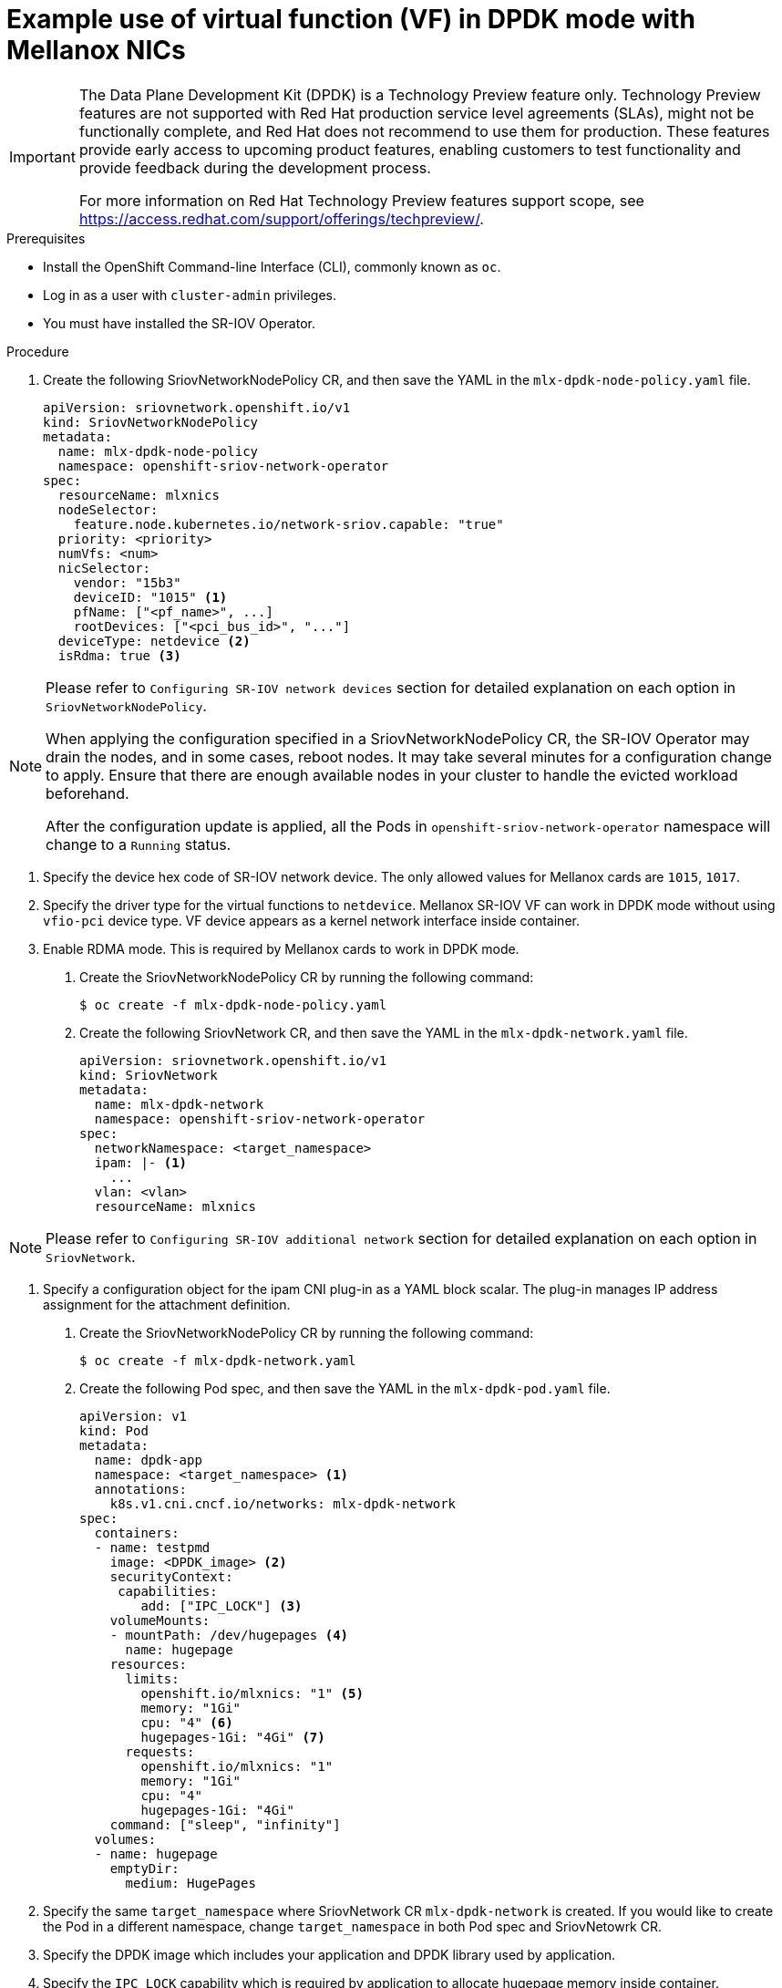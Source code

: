 // Module included in the following assemblies:
//
// * networking/multiple-networks/configuring-sr-iov.adoc

[id="example-vf-use-in-dpdk-mode-mellanox_{context}"]
= Example use of virtual function (VF) in DPDK mode with Mellanox NICs

[IMPORTANT]
====
The Data Plane Development Kit (DPDK) is a Technology Preview feature only.
Technology Preview features are not supported with Red Hat production service
level agreements (SLAs), might not be functionally complete, and Red Hat does
not recommend to use them for production. These features provide early access to
upcoming product features, enabling customers to test functionality and provide
feedback during the development process.

For more information on Red Hat Technology Preview features support scope, see
https://access.redhat.com/support/offerings/techpreview/.
endif::[]
====

.Prerequisites

* Install the OpenShift Command-line Interface (CLI), commonly known as `oc`.
* Log in as a user with `cluster-admin` privileges.
* You must have installed the SR-IOV Operator.

.Procedure

. Create the following SriovNetworkNodePolicy CR, and then save the YAML in the `mlx-dpdk-node-policy.yaml` file.
+
[source,yaml]
----
apiVersion: sriovnetwork.openshift.io/v1
kind: SriovNetworkNodePolicy
metadata:
  name: mlx-dpdk-node-policy
  namespace: openshift-sriov-network-operator
spec:
  resourceName: mlxnics
  nodeSelector:
    feature.node.kubernetes.io/network-sriov.capable: "true"
  priority: <priority>
  numVfs: <num>
  nicSelector:
    vendor: "15b3"
    deviceID: "1015" <1>
    pfName: ["<pf_name>", ...]
    rootDevices: ["<pci_bus_id>", "..."]
  deviceType: netdevice <2>
  isRdma: true <3>
----

[NOTE]
=====
Please refer to `Configuring SR-IOV network devices` section for detailed explanation on each option in `SriovNetworkNodePolicy`.

When applying the configuration specified in a SriovNetworkNodePolicy CR, the SR-IOV Operator may drain the nodes, and in some cases, reboot nodes.
It may take several minutes for a configuration change to apply.
Ensure that there are enough available nodes in your cluster to handle the evicted workload beforehand.

After the configuration update is applied, all the Pods in `openshift-sriov-network-operator` namespace will change to a `Running` status.
=====

<1> Specify the device hex code of SR-IOV network device. The only allowed values for Mellanox cards are `1015`, `1017`.
<2> Specify the driver type for the virtual functions to `netdevice`. Mellanox SR-IOV VF can work in DPDK mode without using `vfio-pci` device type. VF device appears as a kernel network interface inside container.
<3> Enable RDMA mode. This is required by Mellanox cards to work in DPDK mode.

. Create the SriovNetworkNodePolicy CR by running the following command:
+
----
$ oc create -f mlx-dpdk-node-policy.yaml
----

. Create the following SriovNetwork CR, and then save the YAML in the `mlx-dpdk-network.yaml` file.
+
[source,yaml]
----
apiVersion: sriovnetwork.openshift.io/v1
kind: SriovNetwork
metadata:
  name: mlx-dpdk-network
  namespace: openshift-sriov-network-operator
spec:
  networkNamespace: <target_namespace>
  ipam: |- <1>
    ...
  vlan: <vlan>
  resourceName: mlxnics
----

[NOTE]
=====
Please refer to `Configuring SR-IOV additional network` section for detailed explanation on each option in `SriovNetwork`.
=====

<1> Specify a configuration object for the ipam CNI plug-in as a YAML block scalar. The plug-in manages IP address assignment for the attachment definition.

. Create the SriovNetworkNodePolicy CR by running the following command:
+
----
$ oc create -f mlx-dpdk-network.yaml
----

. Create the following Pod spec, and then save the YAML in the `mlx-dpdk-pod.yaml` file.
+
[source,yaml]
----
apiVersion: v1
kind: Pod
metadata:
  name: dpdk-app
  namespace: <target_namespace> <1>
  annotations:
    k8s.v1.cni.cncf.io/networks: mlx-dpdk-network
spec:
  containers:
  - name: testpmd
    image: <DPDK_image> <2>
    securityContext:
     capabilities:
        add: ["IPC_LOCK"] <3>
    volumeMounts:
    - mountPath: /dev/hugepages <4>
      name: hugepage
    resources:
      limits:
        openshift.io/mlxnics: "1" <5>
        memory: "1Gi"
        cpu: "4" <6>
        hugepages-1Gi: "4Gi" <7>
      requests:
        openshift.io/mlxnics: "1"
        memory: "1Gi"
        cpu: "4"
        hugepages-1Gi: "4Gi"
    command: ["sleep", "infinity"]
  volumes:
  - name: hugepage
    emptyDir:
      medium: HugePages
----

<1> Specify the same `target_namespace` where SriovNetwork CR `mlx-dpdk-network` is created. If you would like to create the Pod in a different namespace, change `target_namespace` in both Pod spec and SriovNetowrk CR.
<2> Specify the DPDK image which includes your application and DPDK library used by application.
<3> Specify the `IPC_LOCK` capability which is required by application to allocate hugepage memory inside container.
<4> Mount hugepage volume to DPDK Pod under `/dev/hugepages`. Hugepage volume is backed by emptyDir volume type with medium being `Hugepages`.
<5> (optional) Specify number of DPDK devices allocated to DPDK Pod. This resource request and limit, if not explicitly specified, will be automatically added by SR-IOV network resource injector. SR-IOV network resource injector is an admission controller component managed by SR-IOV Operator, it's enabled by default and can be disabled by setting `Injector` option to `false` in default `SriovOperatorConfig` CR.
<6> Specify number of CPUs. DPDK Pod usually requires exclusive CPUs be allocated from kubelet, this is achieved by setting CPU Manager policy to `static` and create Pod with `Guaranteed` QoS. Refer to `Setting up CPU Manager` for how to setup CPU Manager.
<7> Specify hugepage size `hugepages-1Gi` or `hugepages-2Mi` and the quantity of hugepages that will be allocated to DPDK Pod. Refer to `Configuring huge pages` and `Adding kernel arguments to Nodes` on how to configure `2Mi` and `1Gi` hugepages separately. Configuring `1Gi` hugepage requires adding kernel arguments to Nodes.

. Create the DPDK Pod by running the following command:
+
----
$ oc create -f mlx-dpdk-pod.yaml
----
